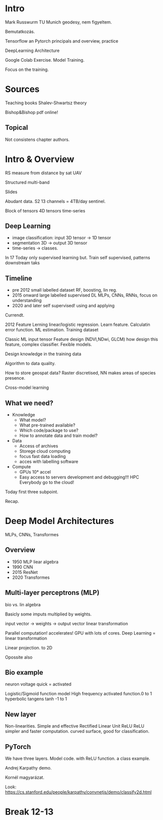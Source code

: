* Intro
Mark Russwurm
TU Munich geodesy, nem figyeltem.

Bemutatkozás.

Tensorflow an Pytorch
principals and overview, practice

DeepLearning Architecture

Google Colab Exercise. Model Training.

Focus on the training.

* Sources
Teaching books
Shalev-Shwartsz theory

Bishop&Bishop pdf online!

** Topical
Not consistens chapter authors.

* Intro & Overview
RS measure from distance by sat UAV

Structured multi-band

Slides

Abudant data. S2 13 channels = 4TB/day sentinel.

Block of tensors 4D tensors time-series

** Deep Learning
- image classification: input 3D tensor -> 1D tensor
- segmentation 3D -> output 3D tensor
- time-series -> classes.

In 17 Today only supervised learning but. Train self supervised,
patterns downstream taks

** Timeline
- pre 2012 small labelled dataset RF, boosting, lin reg.
- 2015 onward large labelled supervised DL MLPs, CNNs, RNNs, focus on understanding
- 2020 and later self supervised! using and applying

Currendt.

2012 Feature Lerning linear/logistic regression. Learn
feature. Calculatin error function. ML estimation.
Training dataset

Classic ML input tensor Feature design (NDVI,NDwi, GLCM) how design
this feature, complex classifier. Fexible models.

Design knowledge in the training data

Algorithm to data quality.

How to store geospat data? Raster discretised, NN makes areas of species presence.

Cross-model learning

** What we need?
- Knowledge
  - What model?
  - What pre-trained available?
  - Which code/package to use?
  - How to annotate data and train model?
- Data
  - Access of archives
  - Storege cloud computing
  - focus fast data loading
  - acces with labelling software
- Compute
  - GPUs 10* accel
  - Easy access to servers development and debugging!!! HPC
    Everybody go to the cloud!
Today first three subpoint.

Recap.

* Deep Model Architectures
MLPs, CNNs, Transformes

** Overview
- 1950 MLP liear algebra
- 1990 CNN
- 2015 ResNet
- 2020 Transformes

** Multi-layer perceptrons (MLP)
bio vs. lin algebra

Basicly some imputs multiplied by weights.

input vector -> weights -> output vector
linear transformation

Parallel computation! accelerates! GPU with lots of cores.
Deep Learning = linear transformation

Linear projection. to 2D

Opossite also

** Bio example
neuron voltage quick = activated

Logistic/Sigmoid function model High frequency activated function.0 to 1
hyperbolic tangens tanh -1 to 1

** New layer
Non-linearities. Simple and effective Rectified Linear Unit ReLU
ReLU simpler and faster computation. curved surface, good for classification.

** PyTorch
We have three layers. Model code. with ReLU function. a class example.

Andrej Karpathy demo.

Kornél magyarázat.

Look:
https://cs.stanford.edu/people/karpathy/convnetjs/demo/classify2d.html
  
* Break 12-13
